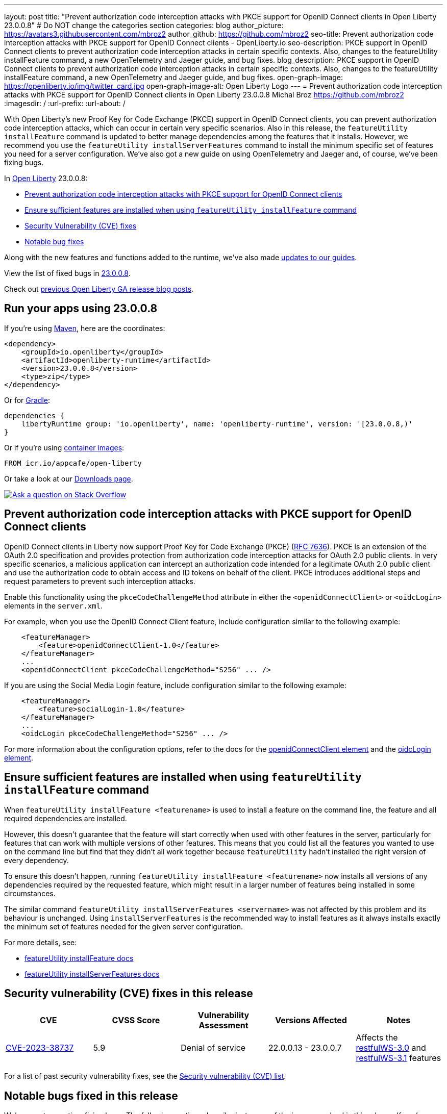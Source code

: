 ---
layout: post
title: "Prevent authorization code interception attacks with PKCE support for OpenID Connect clients in Open Liberty 23.0.0.8"
# Do NOT change the categories section
categories: blog
author_picture: https://avatars3.githubusercontent.com/mbroz2
author_github: https://github.com/mbroz2
seo-title: Prevent authorization code interception attacks with PKCE support for OpenID Connect clients - OpenLiberty.io
seo-description: PKCE support in OpenID Connect clients to prevent authorization code interception attacks in certain specific contexts. Also, changes to the featureUtility installFeature command, a new OpenTelemetry and Jaeger guide, and bug fixes.
blog_description: PKCE support in OpenID Connect clients to prevent authorization code interception attacks in certain specific contexts. Also, changes to the featureUtility installFeature command, a new OpenTelemetry and Jaeger guide, and bug fixes.
open-graph-image: https://openliberty.io/img/twitter_card.jpg
open-graph-image-alt: Open Liberty Logo
---
= Prevent authorization code interception attacks with PKCE support for OpenID Connect clients in Open Liberty 23.0.0.8
Michal Broz <https://github.com/mbroz2>
:imagesdir: /
:url-prefix:
:url-about: /
//Blank line here is necessary before starting the body of the post.


With Open Liberty's new Proof Key for Code Exchange (PKCE) support in OpenID Connect clients, you can prevent authorization code interception attacks, which can occur in certain very specific scenarios. Also in this release, the `featureUtility installFeature` command is updated to better manage dependencies among the features that it installs. However, we recommend you use the `featureUtility installServerFeatures` command to install the minimum specific set of features you need for a server configuration. We've also got a new guide on using OpenTelemetry and Jaeger and, of course, we've been fixing bugs. 


In link:{url-about}[Open Liberty] 23.0.0.8:

* <<pkce, Prevent authorization code interception attacks with PKCE support for OpenID Connect clients>>
* <<featureinstall, Ensure sufficient features are installed when using `featureUtility installFeature` command>>
* <<CVEs, Security Vulnerability (CVE) fixes>>
* <<bugs, Notable bug fixes>>


Along with the new features and functions added to the runtime, we’ve also made <<guides, updates to our guides>>.

View the list of fixed bugs in link:https://github.com/OpenLiberty/open-liberty/issues?q=label%3Arelease%3A23008+label%3A%22release+bug%22[23.0.0.8].

Check out link:{url-prefix}/blog/?search=release&search!=beta[previous Open Liberty GA release blog posts].


[#run]

== Run your apps using 23.0.0.8

If you're using link:{url-prefix}/guides/maven-intro.html[Maven], here are the coordinates:

[source,xml]
----
<dependency>
    <groupId>io.openliberty</groupId>
    <artifactId>openliberty-runtime</artifactId>
    <version>23.0.0.8</version>
    <type>zip</type>
</dependency>
----

Or for link:{url-prefix}/guides/gradle-intro.html[Gradle]:

[source,gradle]
----
dependencies {
    libertyRuntime group: 'io.openliberty', name: 'openliberty-runtime', version: '[23.0.0.8,)'
}
----

Or if you're using link:{url-prefix}/docs/latest/container-images.html[container images]:

[source]
----
FROM icr.io/appcafe/open-liberty
----

Or take a look at our link:{url-prefix}/start/[Downloads page].

[link=https://stackoverflow.com/tags/open-liberty]
image::img/blog/blog_btn_stack.svg[Ask a question on Stack Overflow, align="center"]



// // // // DO NOT MODIFY THIS COMMENT BLOCK <GHA-BLOG-TOPIC> // // // // 
// Blog issue: https://github.com/OpenLiberty/open-liberty/issues/25739
// Contact/Reviewer: ayoho
// // // // // // // // 
[#pkce]
== Prevent authorization code interception attacks with PKCE support for OpenID Connect clients
OpenID Connect clients in Liberty now support Proof Key for Code Exchange (PKCE) (link:https://datatracker.ietf.org/doc/html/rfc7636[RFC 7636]). PKCE is an extension of the OAuth 2.0 specification and provides protection from authorization code interception attacks for OAuth 2.0 public clients. In very specific scenarios, a malicious application can intercept an authorization code intended for a legitimate OAuth 2.0 public client and use the authorization code to obtain access and ID tokens on behalf of the client. PKCE introduces additional steps and request parameters to prevent such interception attacks.

Enable this functionality using the `pkceCodeChallengeMethod` attribute in either the `<openidConnectClient>` or `<oidcLogin>` elements in the `server.xml`.

For example, when you use the OpenID Connect Client feature, include configuration similar to the following example:

[source,xml]
----
    <featureManager>
        <feature>openidConnectClient-1.0</feature>
    </featureManager>
    ...
    <openidConnectClient pkceCodeChallengeMethod="S256" ... />
----

If you are using the Social Media Login feature, include configuration similar to the following example:

[source,xml]
----
    <featureManager>
        <feature>socialLogin-1.0</feature>
    </featureManager>
    ...
    <oidcLogin pkceCodeChallengeMethod="S256" ... />
----

For more information about the configuration options, refer to the docs for the link:{url-prefix}/docs/latest/reference/config/openidConnectClient.html[openidConnectClient element] and the link:{url-prefix}/docs/latest/reference/config/oidcLogin.html[oidcLogin element].

   
// DO NOT MODIFY THIS LINE. </GHA-BLOG-TOPIC> 


// // // // DO NOT MODIFY THIS COMMENT BLOCK <GHA-BLOG-TOPIC> // // // // 
// Blog issue: https://github.com/OpenLiberty/open-liberty/issues/25926
// Contact/Reviewer: Azquelt
// // // // // // // // 
[#featureinstall]
== Ensure sufficient features are installed when using `featureUtility installFeature` command
When `featureUtility installFeature <featurename>` is used to install a feature on the command line, the feature and all required dependencies are installed.

However, this doesn't guarantee that the feature will start correctly when used with other features in the server, particularly for features that can work with multiple versions of other features. This means that you could list all the features you wanted to use on the command line but find that they didn't all work together because `featureUtility` hadn't installed the right version of every dependency.

To ensure this doesn't happen, running `featureUtility installFeature <featurename>` now installs all versions of any dependencies required by the requested feature, which might result in a larger number of features being installed in some circumstances.

The similar command `featureUtility installServerFeatures <servername>` was not affected by this problem and its behaviour is unchanged. Using `installServerFeatures` is the recommended way to install features as it always installs exactly the minimum set of features needed for the given server configuration.
   
// DO NOT MODIFY THIS LINE. </GHA-BLOG-TOPIC> 


For more details, see:

* link:{url-prefix}/docs/latest/reference/command/featureUtility-installFeature.html[featureUtility installFeature docs]
* link:{url-prefix}/docs/latest/reference/command/featureUtility-installServerFeatures.html[featureUtility installServerFeatures docs]

[#CVEs]
== Security vulnerability (CVE) fixes in this release
[cols="5*"]
|===
|CVE |CVSS Score |Vulnerability Assessment |Versions Affected |Notes

|http://cve.mitre.org/cgi-bin/cvename.cgi?name=CVE-2023-38737[CVE-2023-38737]
|5.9
|Denial of service
|22.0.0.13 - 23.0.0.7
|Affects the link:{url-prefix}/docs/latest/reference/feature/restfulWS-3.0.html[restfulWS-3.0] and link:{url-prefix}/docs/latest/reference/feature/restfulWS-3.1.html[restfulWS-3.1] features
|===
For a list of past security vulnerability fixes, see the link:{url-prefix}/docs/latest/security-vulnerabilities.html[Security vulnerability (CVE) list].


[#bugs]
== Notable bugs fixed in this release


We’ve spent some time fixing bugs. The following sections describe just some of the issues resolved in this release. If you’re interested, here’s the  link:https://github.com/OpenLiberty/open-liberty/issues?q=label%3Arelease%3A23008+label%3A%22release+bug%22[full list of bugs fixed in 23.0.0.8].

* link:https://github.com/OpenLiberty/open-liberty/issues/25712[NullPointerException when using app-defined java:module data source for JPA.]
+
Liberty fails with NullPointerException from internal code when the user specfies an application-defined data source with a `java:module` name for a Jakarta Persistence persistence unit.  If I switch to `java:comp` it works fine, but fails with `java:module`,
+
[source]
----
java.lang.NullPointerException: Cannot invoke "com.ibm.ws.injectionengine.osgi.internal.OSGiInjectionScopeData.processDeferredReferenceData()" because "scopeData" is null
	at com.ibm.ws.injectionengine.osgi.internal.naming.DeferredNonCompInjectionJavaColonHelper.getInjectionScopeData(DeferredNonCompInjectionJavaColonHelper.java:39)
	at com.ibm.ws.injectionengine.osgi.internal.naming.InjectionJavaColonHelper.getInjectionBinding(InjectionJavaColonHelper.java:135)
	at com.ibm.ws.injectionengine.osgi.internal.naming.InjectionJavaColonHelper.getObjectInstance(InjectionJavaColonHelper.java:115)
	at com.ibm.ws.jndi.url.contexts.javacolon.internal.JavaURLContext.lookup(JavaURLContext.java:334)
	at com.ibm.ws.jndi.url.contexts.javacolon.internal.JavaURLContext.lookup(JavaURLContext.java:372)
	at org.apache.aries.jndi.DelegateContext.lookup(DelegateContext.java:149)
	at java.naming/javax.naming.InitialContext.lookup(InitialContext.java:409)
	at com.ibm.ws.jpa.container.osgi.internal.OSGiJPAPUnitInfo.lookupDataSource(OSGiJPAPUnitInfo.java:319)
	at com.ibm.ws.jpa.management.JPAPUnitInfo.getJPADataSource(JPAPUnitInfo.java:343)
	at com.ibm.ws.jpa.management.JPAPUnitInfo.getJtaDataSource(JPAPUnitInfo.java:386)
	at com.ibm.ws.jpa.management.JPAPUnitInfo.initialize(JPAPUnitInfo.java:756)
	at com.ibm.ws.jpa.management.JPAPxmlInfo.extractPersistenceUnits(JPAPxmlInfo.java:184)
	at com.ibm.ws.jpa.management.JPAScopeInfo.processPersistenceUnit(JPAScopeInfo.java:90)
	at com.ibm.ws.jpa.management.JPAApplInfo.addPersistenceUnits(JPAApplInfo.java:121)
	at com.ibm.ws.jpa.container.osgi.internal.JPAComponentImpl.processWebModulePersistenceXml(JPAComponentImpl.java:597)
	at com.ibm.ws.jpa.container.osgi.internal.JPAComponentImpl.applicationStarting(JPAComponentImpl.java:380)
	at com.ibm.ws.container.service.state.internal.ApplicationStateManager.fireStarting(ApplicationStateManager.java:53)
	at com.ibm.ws.container.service.state.internal.StateChangeServiceImpl.fireApplicationStarting(StateChangeServiceImpl.java:52)
	at com.ibm.ws.app.manager.module.internal.SimpleDeployedAppInfoBase.preDeployApp(SimpleDeployedAppInfoBase.java:549)
	at com.ibm.ws.app.manager.module.internal.SimpleDeployedAppInfoBase.installApp(SimpleDeployedAppInfoBase.java:510)
	at com.ibm.ws.app.manager.module.internal.DeployedAppInfoBase.deployApp(DeployedAppInfoBase.java:351)
	at com.ibm.ws.app.manager.war.internal.WARApplicationHandlerImpl.install(WARApplicationHandlerImpl.java:67)
	at com.ibm.ws.app.manager.internal.statemachine.StartAction.execute(StartAction.java:184)
	at com.ibm.ws.app.manager.internal.statemachine.ApplicationStateMachineImpl.enterState(ApplicationStateMachineImpl.java:1369)
	at com.ibm.ws.app.manager.internal.statemachine.ApplicationStateMachineImpl.run(ApplicationStateMachineImpl.java:912)
	at com.ibm.ws.threading.internal.ExecutorServiceImpl$RunnableWrapper.run(ExecutorServiceImpl.java:247)
	at java.base/java.util.concurrent.ThreadPoolExecutor.runWorker(ThreadPoolExecutor.java:1136)
	at java.base/java.util.concurrent.ThreadPoolExecutor$Worker.run(ThreadPoolExecutor.java:635)
	at java.base/java.lang.Thread.run(Thread.java:889)
----
+
which shows in `messages.log` as:
+
[source]
----
[7/13/23, 10:20:12:005 CDT] 0000004d com.ibm.ws.app.manager.AppMessageHelper                      E CWWKZ0002E: An exception occurred while starting the application DataValidationTestApp. The exception message was: com.ibm.ws.container.service.state.StateChangeException: java.lang.NullPointerException: Cannot invoke "com.ibm.ws.injectionengine.osgi.internal.OSGiInjectionScopeData.processDeferredReferenceData()" because "scopeData" is null
----
+
Expected behavior: Should start up cleanly and supply the EntityManagerFactory to the application.

* link:https://github.com/OpenLiberty/open-liberty/issues/25700[Potential memory leak in Liberty version of org.jboss.resteasy.plugins.server.servlet.ServletUtil]
+
PR link:https://github.com/OpenLiberty/open-liberty/pull/23267[#23267] introduced cacheing based on URIs. A customer reported that this change has caused a potential memory leak since URIs can contain multiple variations to the same rest endpoint, each with different `@PathParam` values, generating multiple unique cache entries.
+
Following discussions with the JAXRS and Liberty Performance teams, it has been decided that this change should be removed until a complete solution can be identified.
+
Expected behavior: No memory leak.


* link:https://github.com/OpenLiberty/open-liberty/issues/25693[MYFACES-4611]
+

If a ViewExpiredException is handled by a custom ExceptionHandler which performs some implicit navigation, the following NullPointerException can occur:
+
[source]
----
java.lang.NullPointerException
at org.apache.myfaces.view.facelets.ViewPoolProcessor.isViewPoolEnabledForThisView(ViewPoolProcessor.java:236)
at org.apache.myfaces.application.NavigationHandlerImpl.handleNavigation(NavigationHandlerImpl.java:324)
at org.apache.myfaces.application.NavigationHandlerImpl.handleNavigation(NavigationHandlerImpl.java:117)
at ....CustomExceptionHandler.handle(CustomExceptionHandler.java:45)
----
+
Expected behavior: No NullPointerException is expected.

//* link:https://github.com/OpenLiberty/open-liberty/issues/25646[Semicolon inside text parameter in Reason header will result in the sipcontainer dropping the request ]
//+

* link:https://github.com/OpenLiberty/open-liberty/issues/25632[MYFACES-4512]
+
A NullPointerException can occur when an application defines a custom ViewHandler that does not override the default implementation of `getViewDeclarationLanguage()` which returns null.
+
Expected behavior: A NullPointerException would not be expected.

//* link:https://github.com/OpenLiberty/open-liberty/issues/25580[Non-daemon Liberty Timer threads preventing JVM shutdown in CICS (Java 17)]
//+

//* link:https://github.com/OpenLiberty/open-liberty/issues/25193[Two inaccurate descriptions and one formatting problem in openidConnectProvider]
//+


// // // // // // // //
// In the preceding section:
// For this section ask either Michal Broz or Tom Evans or the #openliberty-release-blog channel for Notable bug fixes in this release.
// Present them as a list in the order as provided, linking to the issue and providing a short description of the bug and the resolution.
// If the issue on Github is missing any information, leave a comment in the issue along the lines of:
// "@[issue_owner(s)] please update the description of this `release bug` using the [bug report template](https://github.com/OpenLiberty/open-liberty/issues/new?assignees=&labels=release+bug&template=bug_report.md&title=)" 
// Feel free to message the owner(s) directly as well, especially if no action has been taken by them.
// For inspiration about how to write this section look at previous blogs e.g- 20.0.0.10 or 21.0.0.12 (https://openliberty.io/blog/2021/11/26/jakarta-ee-9.1.html#bugs)
// // // // // // // //


// // // // // // // //
// If there were updates to guides since last release, keep the following, otherwise remove section.
// Check with Gilbert Kwan, otherwise Michal Broz or YK Chang
// // // // // // // //
[#guides]
== New and updated guides since the previous release

As Open Liberty features and functionality continue to grow, we continue to add link:https://openliberty.io/guides/?search=new&key=tag[new guides to openliberty.io] on those topics to make their adoption as easy as possible.  Existing guides also receive updates to address any reported bugs/issues, keep their content current, and expand what their topic covers. 

// // // // DO NOT MODIFY THIS COMMENT BLOCK <GHA-BLOG-TOPIC> // // // // 
// Blog issue: https://github.com/OpenLiberty/open-liberty/issues/25876
// Contact/Reviewer: gkwan-ibm
// // // // // // // // 
* link:https://openliberty.io/guides/microprofile-telemetry-jaeger.html[Enabling distributed tracing in microservices with OpenTelemetry and Jaeger]
+
A new guide in the link:https://openliberty.io/guides/#observability[Observability] category. Its cloud-hosted version was also released. With the guide, you'll learn how to enable distributed tracing in microservices with OpenTelemetry and Jaeger. 
// DO NOT MODIFY THIS LINE. </GHA-BLOG-TOPIC> 
// // // // DO NOT MODIFY THIS COMMENT BLOCK <GHA-BLOG-TOPIC> // // // // 
// Blog issue: https://github.com/OpenLiberty/open-liberty/issues/25964
// Contact/Reviewer: gkwan-ibm
// // // // // // // // 
* link:https://openliberty.io/guides/openshift-codeready-containers.html[Deploying microservices to an OpenShift cluster using OpenShift Local]
+
This is the new name for the "Deploying microservices to OpenShift using CodeReady Containers" guide. The application has been updated to use MicroProfile 6 and Jakarta EE 10 features. With the guide, you can learn how to deploy microservices to a local OpenShift cluster running with OpenShift Local (formerly known as CodeReady Containers) by using the `oc` and `podman` commands. OpenShift Local includes the `oc` and `podman` binary.
// DO NOT MODIFY THIS LINE. </GHA-BLOG-TOPIC> 

  
== Get Open Liberty 23.0.0.8 now

Available through <<run,Maven, Gradle, Docker, and as a downloadable archive>>.
